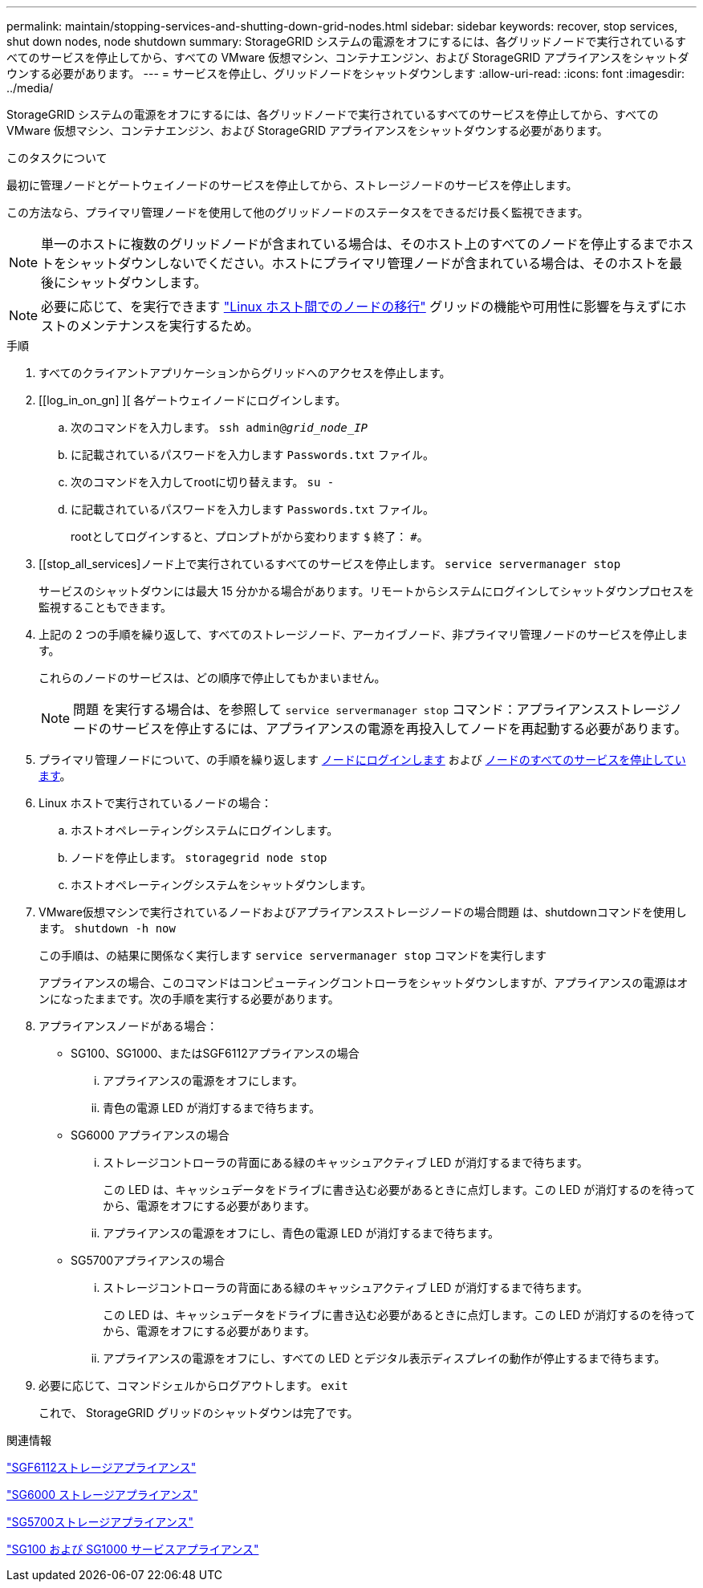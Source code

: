 ---
permalink: maintain/stopping-services-and-shutting-down-grid-nodes.html 
sidebar: sidebar 
keywords: recover, stop services, shut down nodes, node shutdown 
summary: StorageGRID システムの電源をオフにするには、各グリッドノードで実行されているすべてのサービスを停止してから、すべての VMware 仮想マシン、コンテナエンジン、および StorageGRID アプライアンスをシャットダウンする必要があります。 
---
= サービスを停止し、グリッドノードをシャットダウンします
:allow-uri-read: 
:icons: font
:imagesdir: ../media/


[role="lead"]
StorageGRID システムの電源をオフにするには、各グリッドノードで実行されているすべてのサービスを停止してから、すべての VMware 仮想マシン、コンテナエンジン、および StorageGRID アプライアンスをシャットダウンする必要があります。

.このタスクについて
最初に管理ノードとゲートウェイノードのサービスを停止してから、ストレージノードのサービスを停止します。

この方法なら、プライマリ管理ノードを使用して他のグリッドノードのステータスをできるだけ長く監視できます。


NOTE: 単一のホストに複数のグリッドノードが含まれている場合は、そのホスト上のすべてのノードを停止するまでホストをシャットダウンしないでください。ホストにプライマリ管理ノードが含まれている場合は、そのホストを最後にシャットダウンします。


NOTE: 必要に応じて、を実行できます link:linux-migrating-grid-node-to-new-host.html["Linux ホスト間でのノードの移行"] グリッドの機能や可用性に影響を与えずにホストのメンテナンスを実行するため。

.手順
. すべてのクライアントアプリケーションからグリッドへのアクセスを停止します。
. [[log_in_on_gn] ][ 各ゲートウェイノードにログインします。
+
.. 次のコマンドを入力します。 `ssh admin@_grid_node_IP_`
.. に記載されているパスワードを入力します `Passwords.txt` ファイル。
.. 次のコマンドを入力してrootに切り替えます。 `su -`
.. に記載されているパスワードを入力します `Passwords.txt` ファイル。
+
rootとしてログインすると、プロンプトがから変わります `$` 終了： `#`。



. [[stop_all_services]ノード上で実行されているすべてのサービスを停止します。 `service servermanager stop`
+
サービスのシャットダウンには最大 15 分かかる場合があります。リモートからシステムにログインしてシャットダウンプロセスを監視することもできます。



. 上記の 2 つの手順を繰り返して、すべてのストレージノード、アーカイブノード、非プライマリ管理ノードのサービスを停止します。
+
これらのノードのサービスは、どの順序で停止してもかまいません。

+

NOTE: 問題 を実行する場合は、を参照して `service servermanager stop` コマンド：アプライアンスストレージノードのサービスを停止するには、アプライアンスの電源を再投入してノードを再起動する必要があります。

. プライマリ管理ノードについて、の手順を繰り返します <<log_in_to_gn,ノードにログインします>> および <<stop_all_services,ノードのすべてのサービスを停止しています>>。
. Linux ホストで実行されているノードの場合：
+
.. ホストオペレーティングシステムにログインします。
.. ノードを停止します。 `storagegrid node stop`
.. ホストオペレーティングシステムをシャットダウンします。


. VMware仮想マシンで実行されているノードおよびアプライアンスストレージノードの場合問題 は、shutdownコマンドを使用します。 `shutdown -h now`
+
この手順は、の結果に関係なく実行します `service servermanager stop` コマンドを実行します

+
アプライアンスの場合、このコマンドはコンピューティングコントローラをシャットダウンしますが、アプライアンスの電源はオンになったままです。次の手順を実行する必要があります。

. アプライアンスノードがある場合：
+
** SG100、SG1000、またはSGF6112アプライアンスの場合
+
... アプライアンスの電源をオフにします。
... 青色の電源 LED が消灯するまで待ちます。


** SG6000 アプライアンスの場合
+
... ストレージコントローラの背面にある緑のキャッシュアクティブ LED が消灯するまで待ちます。
+
この LED は、キャッシュデータをドライブに書き込む必要があるときに点灯します。この LED が消灯するのを待ってから、電源をオフにする必要があります。

... アプライアンスの電源をオフにし、青色の電源 LED が消灯するまで待ちます。


** SG5700アプライアンスの場合
+
... ストレージコントローラの背面にある緑のキャッシュアクティブ LED が消灯するまで待ちます。
+
この LED は、キャッシュデータをドライブに書き込む必要があるときに点灯します。この LED が消灯するのを待ってから、電源をオフにする必要があります。

... アプライアンスの電源をオフにし、すべての LED とデジタル表示ディスプレイの動作が停止するまで待ちます。




. 必要に応じて、コマンドシェルからログアウトします。 `exit`
+
これで、 StorageGRID グリッドのシャットダウンは完了です。



.関連情報
https://docs.netapp.com/us-en/storagegrid-appliances/sg6100/index.html["SGF6112ストレージアプライアンス"^]

https://docs.netapp.com/us-en/storagegrid-appliances/sg6000/index.html["SG6000 ストレージアプライアンス"^]

https://docs.netapp.com/us-en/storagegrid-appliances/sg5700/index.html["SG5700ストレージアプライアンス"^]

https://docs.netapp.com/us-en/storagegrid-appliances/sg100-1000/index.html["SG100 および SG1000 サービスアプライアンス"^]
